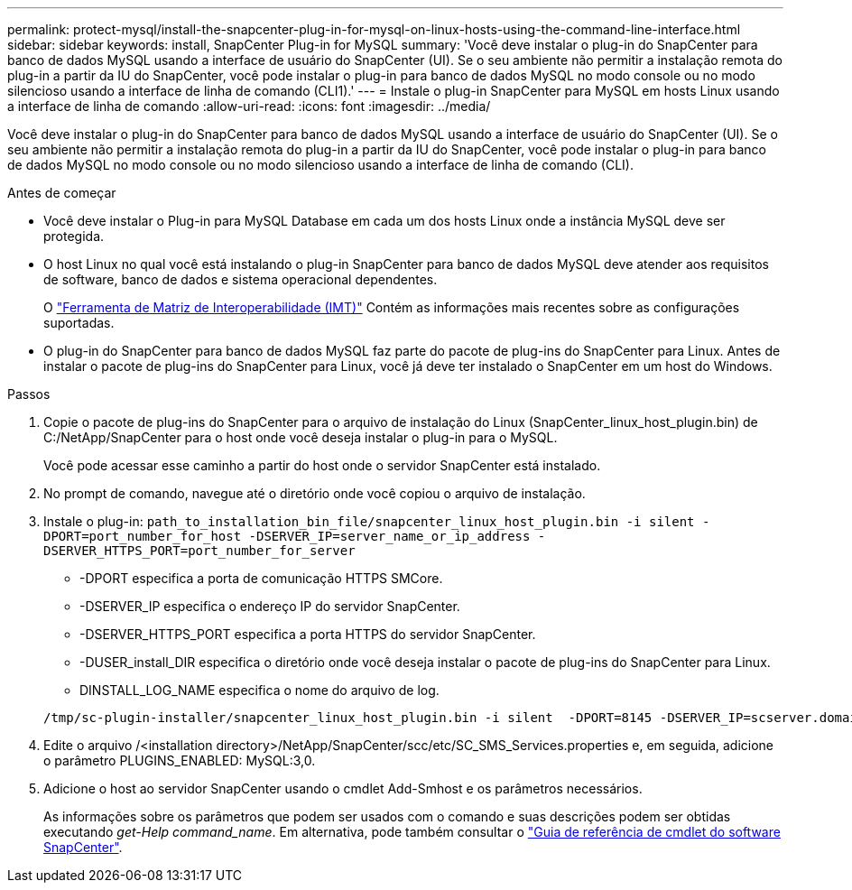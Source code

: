 ---
permalink: protect-mysql/install-the-snapcenter-plug-in-for-mysql-on-linux-hosts-using-the-command-line-interface.html 
sidebar: sidebar 
keywords: install, SnapCenter Plug-in for MySQL 
summary: 'Você deve instalar o plug-in do SnapCenter para banco de dados MySQL usando a interface de usuário do SnapCenter (UI). Se o seu ambiente não permitir a instalação remota do plug-in a partir da IU do SnapCenter, você pode instalar o plug-in para banco de dados MySQL no modo console ou no modo silencioso usando a interface de linha de comando (CLI1).' 
---
= Instale o plug-in SnapCenter para MySQL em hosts Linux usando a interface de linha de comando
:allow-uri-read: 
:icons: font
:imagesdir: ../media/


[role="lead"]
Você deve instalar o plug-in do SnapCenter para banco de dados MySQL usando a interface de usuário do SnapCenter (UI). Se o seu ambiente não permitir a instalação remota do plug-in a partir da IU do SnapCenter, você pode instalar o plug-in para banco de dados MySQL no modo console ou no modo silencioso usando a interface de linha de comando (CLI).

.Antes de começar
* Você deve instalar o Plug-in para MySQL Database em cada um dos hosts Linux onde a instância MySQL deve ser protegida.
* O host Linux no qual você está instalando o plug-in SnapCenter para banco de dados MySQL deve atender aos requisitos de software, banco de dados e sistema operacional dependentes.
+
O https://imt.netapp.com/imt/imt.jsp?components=180320;180330;180338;&solution=1257&isHWU&src=IMT["Ferramenta de Matriz de Interoperabilidade (IMT)"] Contém as informações mais recentes sobre as configurações suportadas.

* O plug-in do SnapCenter para banco de dados MySQL faz parte do pacote de plug-ins do SnapCenter para Linux. Antes de instalar o pacote de plug-ins do SnapCenter para Linux, você já deve ter instalado o SnapCenter em um host do Windows.


.Passos
. Copie o pacote de plug-ins do SnapCenter para o arquivo de instalação do Linux (SnapCenter_linux_host_plugin.bin) de C:/NetApp/SnapCenter para o host onde você deseja instalar o plug-in para o MySQL.
+
Você pode acessar esse caminho a partir do host onde o servidor SnapCenter está instalado.

. No prompt de comando, navegue até o diretório onde você copiou o arquivo de instalação.
. Instale o plug-in: `path_to_installation_bin_file/snapcenter_linux_host_plugin.bin -i silent -DPORT=port_number_for_host -DSERVER_IP=server_name_or_ip_address -DSERVER_HTTPS_PORT=port_number_for_server`
+
** -DPORT especifica a porta de comunicação HTTPS SMCore.
** -DSERVER_IP especifica o endereço IP do servidor SnapCenter.
** -DSERVER_HTTPS_PORT especifica a porta HTTPS do servidor SnapCenter.
** -DUSER_install_DIR especifica o diretório onde você deseja instalar o pacote de plug-ins do SnapCenter para Linux.
** DINSTALL_LOG_NAME especifica o nome do arquivo de log.


+
[listing]
----
/tmp/sc-plugin-installer/snapcenter_linux_host_plugin.bin -i silent  -DPORT=8145 -DSERVER_IP=scserver.domain.com -DSERVER_HTTPS_PORT=8146 -DUSER_INSTALL_DIR=/opt -DINSTALL_LOG_NAME=SnapCenter_Linux_Host_Plugin_Install_2.log -DCHOSEN_FEATURE_LIST=CUSTOM
----
. Edite o arquivo /<installation directory>/NetApp/SnapCenter/scc/etc/SC_SMS_Services.properties e, em seguida, adicione o parâmetro PLUGINS_ENABLED: MySQL:3,0.
. Adicione o host ao servidor SnapCenter usando o cmdlet Add-Smhost e os parâmetros necessários.
+
As informações sobre os parâmetros que podem ser usados com o comando e suas descrições podem ser obtidas executando _get-Help command_name_. Em alternativa, pode também consultar o https://docs.netapp.com/us-en/snapcenter-cmdlets/index.html["Guia de referência de cmdlet do software SnapCenter"^].


